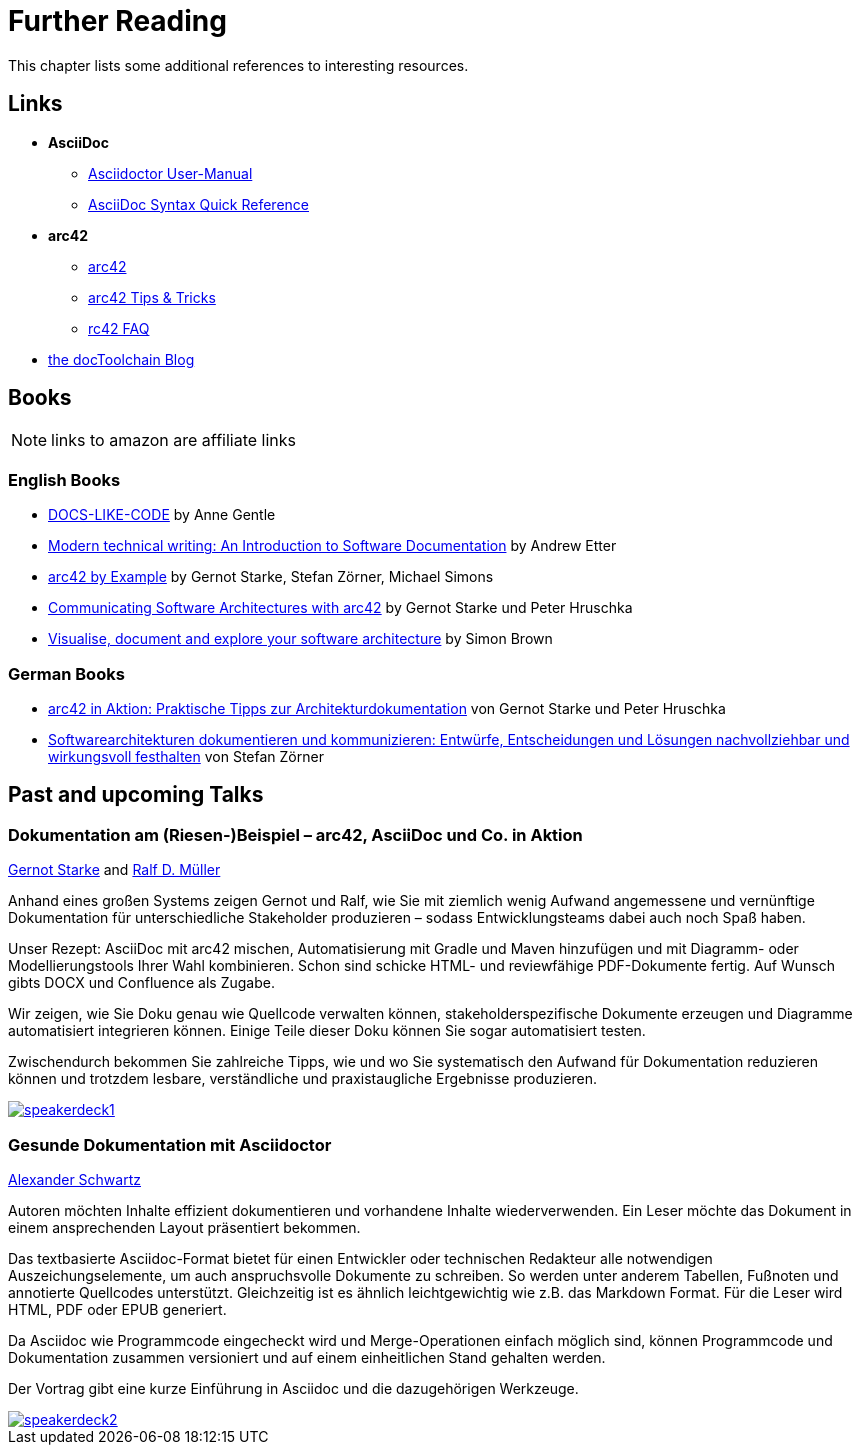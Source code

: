 ifndef::imagesdir[:imagesdir: ../images]
= Further Reading

This chapter lists some additional references to interesting resources.

== Links

* *AsciiDoc*
** http://asciidoctor.org/docs/user-manual/[Asciidoctor User-Manual]
** http://asciidoctor.org/docs/asciidoc-syntax-quick-reference/[AsciiDoc Syntax Quick Reference]
* *arc42*
** http://arc42.org/[arc42]
** http://docs.arc42.org/home/[arc42 Tips & Tricks]
** http://faq.arc42.org/home/[rc42 FAQ]
* https://rdmueller.github.io/[the docToolchain Blog]

== Books

NOTE: links to amazon are affiliate links

=== English Books

* http://amzn.to/2smRhxE[DOCS-LIKE-CODE] by Anne Gentle
* http://amzn.to/2sn0kyx[Modern technical writing: An Introduction to Software Documentation] by Andrew Etter
* https://leanpub.com/arc42byexample[arc42 by Example] by Gernot Starke, Stefan Zörner, Michael Simons
* https://leanpub.com/arc42inpractice[Communicating Software Architectures with arc42] by Gernot Starke und Peter Hruschka
* https://leanpub.com/visualising-software-architecture[Visualise, document and explore your software architecture] by Simon Brown

=== German Books

* http://amzn.to/2smM5Kp[arc42 in Aktion: Praktische Tipps zur Architekturdokumentation] von Gernot Starke und Peter Hruschka
* http://amzn.to/2ru9Yvr[Softwarearchitekturen dokumentieren und kommunizieren: Entwürfe, Entscheidungen und Lösungen nachvollziehbar und wirkungsvoll festhalten] von Stefan Zörner

== Past and upcoming Talks

=== Dokumentation am (Riesen-)Beispiel – arc42, AsciiDoc und Co. in Aktion

https://twitter.com/gernotstarke[Gernot Starke] and https://twitter.com/ralfdmueller[Ralf D. Müller]

Anhand eines großen Systems zeigen Gernot und Ralf, wie Sie mit ziemlich wenig Aufwand angemessene und vernünftige Dokumentation für unterschiedliche Stakeholder produzieren – sodass Entwicklungsteams dabei auch noch Spaß haben.

Unser Rezept: AsciiDoc mit arc42 mischen, Automatisierung mit Gradle und Maven hinzufügen und mit Diagramm- oder Modellierungstools Ihrer Wahl kombinieren.
Schon sind schicke HTML- und reviewfähige PDF-Dokumente fertig.
Auf Wunsch gibts DOCX und Confluence als Zugabe.

Wir zeigen, wie Sie Doku genau wie Quellcode verwalten können, stakeholderspezifische Dokumente erzeugen und Diagramme automatisiert integrieren können.
Einige Teile dieser Doku können Sie sogar automatisiert testen.

Zwischendurch bekommen Sie zahlreiche Tipps, wie und wo Sie systematisch den Aufwand für Dokumentation reduzieren können und trotzdem lesbare, verständliche und praxistaugliche Ergebnisse produzieren.

image::manual/speakerdeck1.png[align="center",link=https://speakerdeck.com/rdmueller/dokumentation-am-riesen-beispiel-arc42-asciidoc-und-co-in-aktion]

=== Gesunde Dokumentation mit Asciidoctor

https://twitter.com/ahus1de[Alexander Schwartz]

Autoren möchten Inhalte effizient dokumentieren und vorhandene Inhalte wiederverwenden. Ein Leser möchte das Dokument in einem ansprechenden Layout präsentiert bekommen.

Das textbasierte Asciidoc-Format bietet für einen Entwickler oder technischen Redakteur alle notwendigen Auszeichungselemente, um auch anspruchsvolle Dokumente zu schreiben. So werden unter anderem Tabellen, Fußnoten und annotierte Quellcodes unterstützt. Gleichzeitig ist es ähnlich leichtgewichtig wie z.B. das Markdown Format. Für die Leser wird HTML, PDF oder EPUB generiert.

Da Asciidoc wie Programmcode eingecheckt wird und Merge-Operationen einfach möglich sind, können Programmcode und Dokumentation zusammen versioniert und auf einem einheitlichen Stand gehalten werden.

Der Vortrag gibt eine kurze Einführung in Asciidoc und die dazugehörigen Werkzeuge.

image::manual/speakerdeck2.png[align="center",link=https://speakerdeck.com/ahus1/gesunde-dokumentation-mit-asciidoctor]
